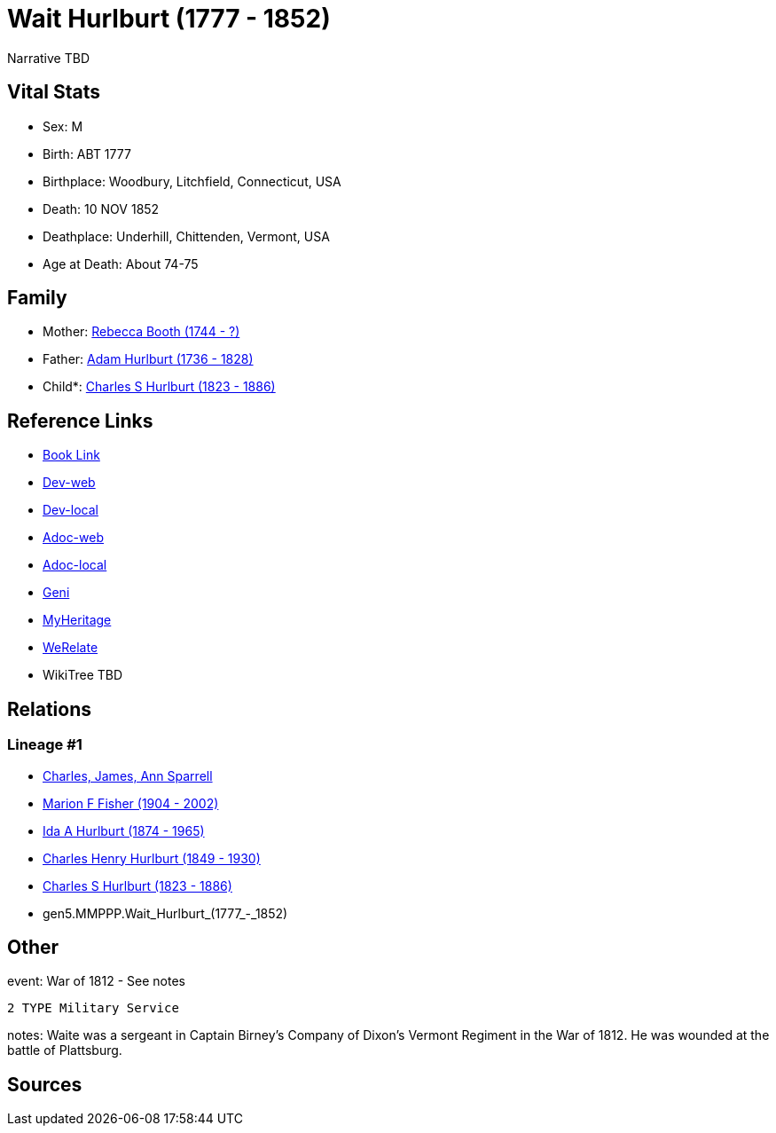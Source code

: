 = Wait Hurlburt (1777 - 1852)

Narrative TBD


== Vital Stats


* Sex: M
* Birth: ABT 1777
* Birthplace: Woodbury, Litchfield, Connecticut, USA
* Death: 10 NOV 1852
* Deathplace: Underhill, Chittenden, Vermont, USA
* Age at Death: About 74-75


== Family
* Mother: https://github.com/sparrell/cfs_ancestors/blob/main/Vol_02_Ships/V2_C5_Ancestors/V2_C5_G6/gen6.MMPPPM.Rebecca_Booth.adoc[Rebecca Booth (1744 - ?)]

* Father: https://github.com/sparrell/cfs_ancestors/blob/main/Vol_02_Ships/V2_C5_Ancestors/V2_C5_G6/gen6.MMPPPP.Adam_Hurlburt.adoc[Adam Hurlburt (1736 - 1828)]

* Child*: https://github.com/sparrell/cfs_ancestors/blob/main/Vol_02_Ships/V2_C5_Ancestors/V2_C5_G4/gen4.MMPP.Charles_S_Hurlburt.adoc[Charles S Hurlburt (1823 - 1886)]


== Reference Links
* https://github.com/sparrell/cfs_ancestors/blob/main/Vol_02_Ships/V2_C5_Ancestors/V2_C5_G5/gen5.MMPPP.Wait_Hurlburt.adoc[Book Link]
* https://cfsjksas.gigalixirapp.com/person?p=p0105[Dev-web]
* https://localhost:4000/person?p=p0105[Dev-local]
* https://cfsjksas.gigalixirapp.com/adoc?p=p0105[Adoc-web]
* https://localhost:4000/adoc?p=p0105[Adoc-local]
* https://www.geni.com/people/Wait-Hurlburt/6000000219179990274[Geni]
* https://www.myheritage.com/profile-OYYV6NML2DHJUFEXHD45V4W32Y6KPTI-23000334/wait-hurlburt[MyHeritage]
* https://www.werelate.org/wiki/Person:Wait_Hurlburt_%281%29[WeRelate]
* WikiTree TBD

== Relations
=== Lineage #1
* https://github.com/spoarrell/cfs_ancestors/tree/main/Vol_02_Ships/V2_C1_Principals/0_intro_principals.adoc[Charles, James, Ann Sparrell]
* https://github.com/sparrell/cfs_ancestors/blob/main/Vol_02_Ships/V2_C5_Ancestors/V2_C5_G1/gen1.M.Marion_F_Fisher.adoc[Marion F Fisher (1904 - 2002)]
* https://github.com/sparrell/cfs_ancestors/blob/main/Vol_02_Ships/V2_C5_Ancestors/V2_C5_G2/gen2.MM.Ida_A_Hurlburt.adoc[Ida A Hurlburt (1874 - 1965)]
* https://github.com/sparrell/cfs_ancestors/blob/main/Vol_02_Ships/V2_C5_Ancestors/V2_C5_G3/gen3.MMP.Charles_Henry_Hurlburt.adoc[Charles Henry Hurlburt (1849 - 1930)]
* https://github.com/sparrell/cfs_ancestors/blob/main/Vol_02_Ships/V2_C5_Ancestors/V2_C5_G4/gen4.MMPP.Charles_S_Hurlburt.adoc[Charles S Hurlburt (1823 - 1886)]
* gen5.MMPPP.Wait_Hurlburt_(1777_-_1852)


== Other
event:  War of 1812 - See notes
----
2 TYPE Military Service
----

notes: Waite was a sergeant in Captain Birney's Company of Dixon's Vermont Regiment in the War of 1812. He was wounded at the battle of Plattsburg.

== Sources
